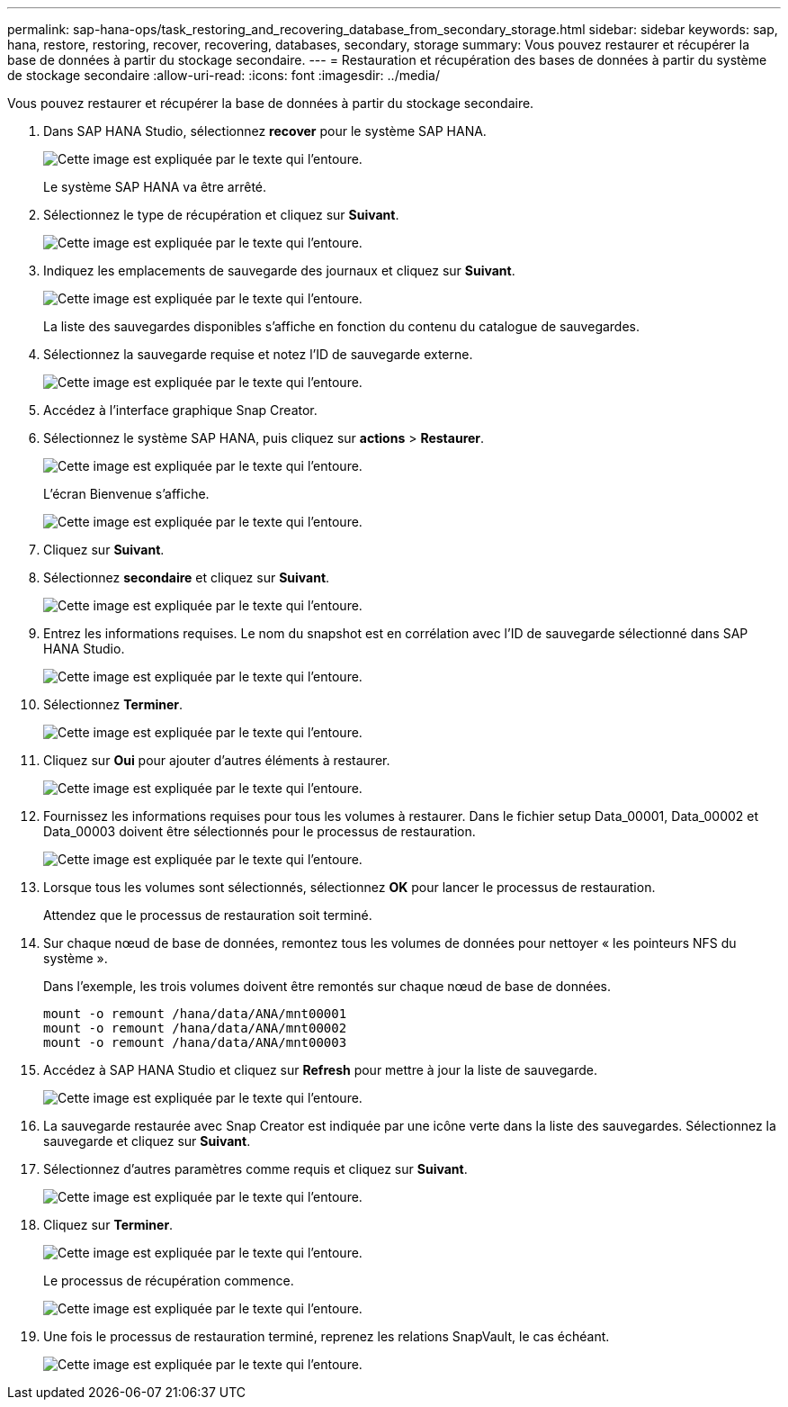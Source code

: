 ---
permalink: sap-hana-ops/task_restoring_and_recovering_database_from_secondary_storage.html 
sidebar: sidebar 
keywords: sap, hana, restore, restoring, recover, recovering, databases, secondary, storage 
summary: Vous pouvez restaurer et récupérer la base de données à partir du stockage secondaire. 
---
= Restauration et récupération des bases de données à partir du système de stockage secondaire
:allow-uri-read: 
:icons: font
:imagesdir: ../media/


[role="lead"]
Vous pouvez restaurer et récupérer la base de données à partir du stockage secondaire.

. Dans SAP HANA Studio, sélectionnez *recover* pour le système SAP HANA.
+
image::../media/sap_hana_recovery_secondary_storage_gui.gif[Cette image est expliquée par le texte qui l'entoure.]

+
Le système SAP HANA va être arrêté.

. Sélectionnez le type de récupération et cliquez sur *Suivant*.
+
image::../media/sap_hana_secondary_specify_recovery_type.gif[Cette image est expliquée par le texte qui l'entoure.]

. Indiquez les emplacements de sauvegarde des journaux et cliquez sur *Suivant*.
+
image::../media/sap_hana_secondary_log_backup_locations.gif[Cette image est expliquée par le texte qui l'entoure.]

+
La liste des sauvegardes disponibles s'affiche en fonction du contenu du catalogue de sauvegardes.

. Sélectionnez la sauvegarde requise et notez l'ID de sauvegarde externe.
+
image::../media/sap_hana_recover_secondary_select_backup.gif[Cette image est expliquée par le texte qui l'entoure.]

. Accédez à l'interface graphique Snap Creator.
. Sélectionnez le système SAP HANA, puis cliquez sur *actions* > *Restaurer*.
+
image::../media/sap_hana_secondary_select_backup_restore.gif[Cette image est expliquée par le texte qui l'entoure.]

+
L'écran Bienvenue s'affiche.

+
image::../media/sap_hana_secondary_welcome_screen.gif[Cette image est expliquée par le texte qui l'entoure.]

. Cliquez sur *Suivant*.
. Sélectionnez *secondaire* et cliquez sur *Suivant*.
+
image::../media/sap_hana_secondary_restore.gif[Cette image est expliquée par le texte qui l'entoure.]

. Entrez les informations requises. Le nom du snapshot est en corrélation avec l'ID de sauvegarde sélectionné dans SAP HANA Studio.
+
image::../media/sap_hana_select_backup_restore04_secondary_scf_gui.gif[Cette image est expliquée par le texte qui l'entoure.]

. Sélectionnez *Terminer*.
+
image::../media/sap_hana_secondary_restore_summary.gif[Cette image est expliquée par le texte qui l'entoure.]

. Cliquez sur *Oui* pour ajouter d'autres éléments à restaurer.
+
image::../media/sap_hana_secondary_snapshot_settings_warning.gif[Cette image est expliquée par le texte qui l'entoure.]

. Fournissez les informations requises pour tous les volumes à restaurer. Dans le fichier setup Data_00001, Data_00002 et Data_00003 doivent être sélectionnés pour le processus de restauration.
+
image::../media/sap_hana_secondary_snapvault_restore.gif[Cette image est expliquée par le texte qui l'entoure.]

. Lorsque tous les volumes sont sélectionnés, sélectionnez *OK* pour lancer le processus de restauration.
+
Attendez que le processus de restauration soit terminé.

. Sur chaque nœud de base de données, remontez tous les volumes de données pour nettoyer « les pointeurs NFS du système ».
+
Dans l'exemple, les trois volumes doivent être remontés sur chaque nœud de base de données.

+
[listing]
----
mount -o remount /hana/data/ANA/mnt00001
mount -o remount /hana/data/ANA/mnt00002
mount -o remount /hana/data/ANA/mnt00003
----
. Accédez à SAP HANA Studio et cliquez sur *Refresh* pour mettre à jour la liste de sauvegarde.
+
image::../media/sap_hana_secondary_select_backup_to_recover.gif[Cette image est expliquée par le texte qui l'entoure.]

. La sauvegarde restaurée avec Snap Creator est indiquée par une icône verte dans la liste des sauvegardes. Sélectionnez la sauvegarde et cliquez sur *Suivant*.
. Sélectionnez d'autres paramètres comme requis et cliquez sur *Suivant*.
+
image::../media/sap_hana_secondary_other_settings.gif[Cette image est expliquée par le texte qui l'entoure.]

. Cliquez sur *Terminer*.
+
image::../media/sap_hana_secondary_review_recovery_settings.gif[Cette image est expliquée par le texte qui l'entoure.]

+
Le processus de récupération commence.

+
image::../media/sap_hana_secondary_recovery_progress_information.gif[Cette image est expliquée par le texte qui l'entoure.]

. Une fois le processus de restauration terminé, reprenez les relations SnapVault, le cas échéant.
+
image::../media/sap_hana_secondary_recovery_execution_summary.gif[Cette image est expliquée par le texte qui l'entoure.]


